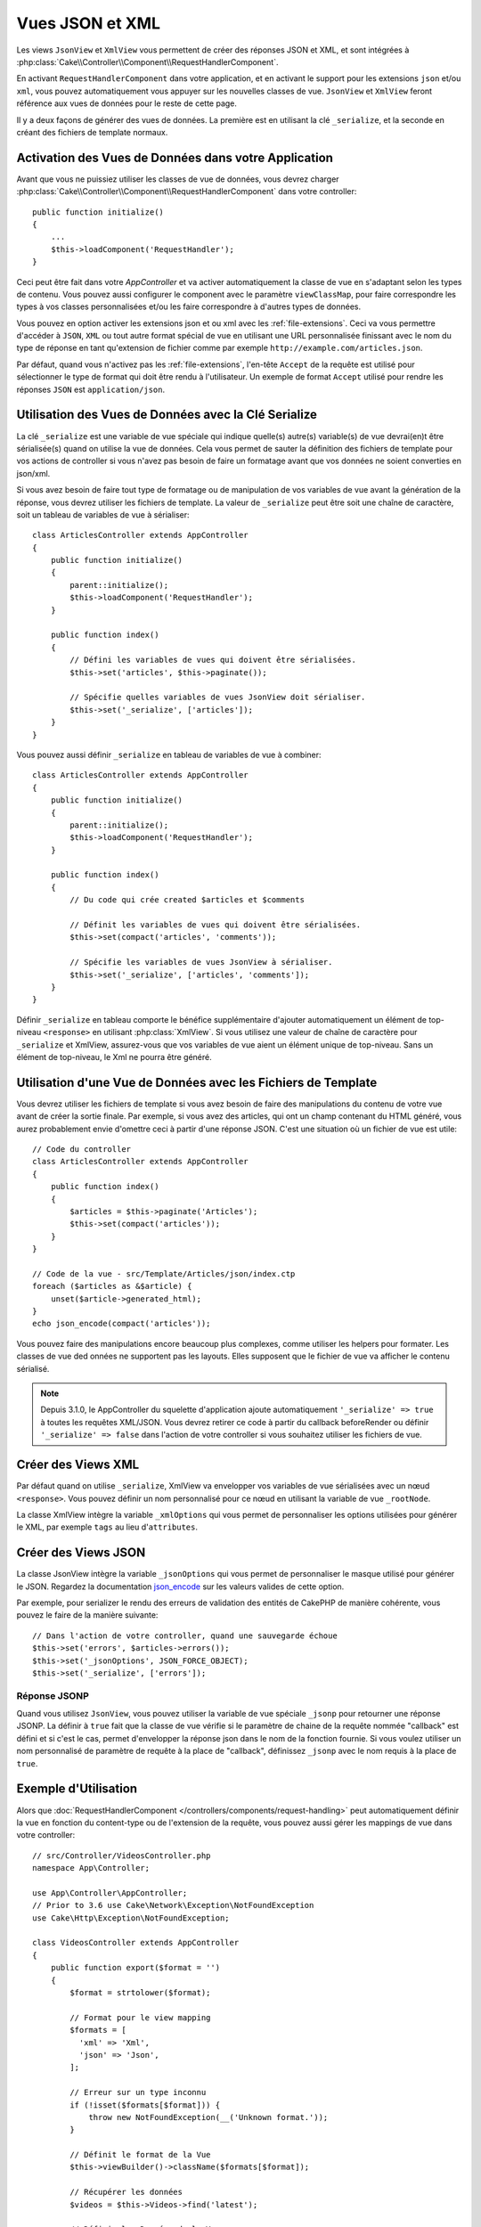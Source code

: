 Vues JSON et XML
################

Les views ``JsonView`` et ``XmlView`` vous permettent de créer des réponses JSON
et XML, et sont intégrées à
:php:class:`Cake\\Controller\\Component\\RequestHandlerComponent`.

En activant ``RequestHandlerComponent`` dans votre application, et en activant
le support pour les extensions ``json`` et/ou ``xml``, vous pouvez
automatiquement vous appuyer sur les nouvelles classes de vue. ``JsonView`` et
``XmlView`` feront référence aux vues de données pour le reste de cette page.

Il y a deux façons de générer des vues de données. La première est en utilisant
la clé ``_serialize``, et la seconde en créant des fichiers de template normaux.

Activation des Vues de Données dans votre Application
=====================================================

Avant que vous ne puissiez utiliser les classes de vue de données, vous devrez
charger :php:class:`Cake\\Controller\\Component\\RequestHandlerComponent` dans
votre controller::

    public function initialize()
    {
        ...
        $this->loadComponent('RequestHandler');
    }

Ceci peut être fait dans votre `AppController` et va activer automatiquement
la classe de vue en s'adaptant selon les types de contenu. Vous pouvez aussi
configurer le component avec le paramètre ``viewClassMap``, pour faire
correspondre les types à vos classes personnalisées et/ou les faire correspondre
à d'autres types de données.

Vous pouvez en option activer les extensions json et ou xml avec les
:ref:`file-extensions`. Ceci va vous permettre d'accéder à ``JSON``, ``XML`` ou
tout autre format spécial de vue en utilisant une URL personnalisée finissant
avec le nom du type de réponse en tant qu'extension de fichier comme par
exemple ``http://example.com/articles.json``.

Par défaut, quand vous n'activez pas les :ref:`file-extensions`, l'en-tête
``Accept`` de la requête est utilisé pour sélectionner le type de format qui
doit être rendu à l'utilisateur. Un exemple de format ``Accept`` utilisé pour
rendre les réponses ``JSON`` est ``application/json``.

Utilisation des Vues de Données avec la Clé Serialize
=====================================================

La clé ``_serialize`` est une variable de vue spéciale qui indique quelle(s)
autre(s) variable(s) de vue devrai(en)t être sérialisée(s) quand on utilise la
vue de données. Cela vous permet de sauter la définition des fichiers de
template pour vos actions de controller si vous n'avez pas besoin de faire un
formatage avant que vos données ne soient converties en json/xml.

Si vous avez besoin de faire tout type de formatage ou de manipulation de vos
variables de vue avant la génération de la réponse, vous devrez utiliser les
fichiers de template. La valeur de ``_serialize`` peut être soit une chaîne de
caractère, soit un tableau de variables de vue à sérialiser::

    class ArticlesController extends AppController
    {
        public function initialize()
        {
            parent::initialize();
            $this->loadComponent('RequestHandler');
        }

        public function index()
        {
            // Défini les variables de vues qui doivent être sérialisées.
            $this->set('articles', $this->paginate());

            // Spécifie quelles variables de vues JsonView doit sérialiser.
            $this->set('_serialize', ['articles']);
        }
    }

Vous pouvez aussi définir ``_serialize`` en tableau de variables de vue à
combiner::

    class ArticlesController extends AppController
    {
        public function initialize()
        {
            parent::initialize();
            $this->loadComponent('RequestHandler');
        }

        public function index()
        {
            // Du code qui crée created $articles et $comments

            // Définit les variables de vues qui doivent être sérialisées.
            $this->set(compact('articles', 'comments'));

            // Spécifie les variables de vues JsonView à sérialiser.
            $this->set('_serialize', ['articles', 'comments']);
        }
    }

Définir ``_serialize`` en tableau comporte le bénéfice supplémentaire d'ajouter
automatiquement un élément de top-niveau ``<response>`` en utilisant
:php:class:`XmlView`. Si vous utilisez une valeur de chaîne de caractère pour
``_serialize`` et XmlView, assurez-vous que vos variables de vue aient un
élément unique de top-niveau. Sans un élément de top-niveau, le Xml ne pourra
être généré.

.. versionadded:: 3.1.0

    Dans cette version, la variable ``_serialize`` est maintenant automatiquement
    définie à ``true`` pour sérialiser toutes les variables de vue au lieu de
    devoir les spécifier explicitement.

Utilisation d'une Vue de Données avec les Fichiers de Template
==============================================================

Vous devrez utiliser les fichiers de template si vous avez besoin de faire des
manipulations du contenu de votre vue avant de créer la sortie finale. Par
exemple, si vous avez des articles, qui ont un champ contenant du HTML généré,
vous aurez probablement envie d'omettre ceci à partir d'une réponse JSON.
C'est une situation où un fichier de vue est utile::

    // Code du controller
    class ArticlesController extends AppController
    {
        public function index()
        {
            $articles = $this->paginate('Articles');
            $this->set(compact('articles'));
        }
    }

    // Code de la vue - src/Template/Articles/json/index.ctp
    foreach ($articles as &$article) {
        unset($article->generated_html);
    }
    echo json_encode(compact('articles'));

Vous pouvez faire des manipulations encore beaucoup plus complexes, comme
utiliser les helpers pour formater. Les classes de vue ded onnées ne supportent
pas les layouts. Elles supposent que le fichier de vue va afficher le contenu
sérialisé.

.. note::

    Depuis 3.1.0, le AppController du squelette d'application ajoute
    automatiquement ``'_serialize' => true`` à toutes les requêtes XML/JSON.
    Vous devrez retirer ce code à partir du callback beforeRender ou définir
    ``'_serialize' => false`` dans l'action de votre controller si vous souhaitez
    utiliser les fichiers de vue.

Créer des Views XML
===================

.. php:class:: XmlView

Par défaut quand on utilise ``_serialize``, XmlView va envelopper vos
variables de vue sérialisées avec un nœud ``<response>``. Vous pouvez
définir un nom personnalisé pour ce nœud en utilisant la variable de vue
``_rootNode``.

La classe XmlView intègre la variable ``_xmlOptions`` qui vous permet de
personnaliser les options utilisées pour générer le XML, par exemple ``tags``
au lieu d'``attributes``.

Créer des Views JSON
====================

.. php:class:: JsonView

La classe JsonView intègre la variable ``_jsonOptions`` qui vous permet de
personnaliser le masque utilisé pour générer le JSON. Regardez la
documentation `json_encode <http://php.net/json_encode>`_ sur les valeurs
valides de cette option.

Par exemple, pour serializer le rendu des erreurs de validation des entités de
CakePHP de manière cohérente, vous pouvez le faire de la manière suivante::

    // Dans l'action de votre controller, quand une sauvegarde échoue
    $this->set('errors', $articles->errors());
    $this->set('_jsonOptions', JSON_FORCE_OBJECT);
    $this->set('_serialize', ['errors']);

Réponse JSONP
-------------

Quand vous utilisez ``JsonView``, vous pouvez utiliser la variable de vue
spéciale ``_jsonp`` pour retourner une réponse JSONP. La définir à ``true``
fait que la classe de vue vérifie si le paramètre de chaine de la requête
nommée "callback" est défini et si c'est le cas, permet d'envelopper la réponse
json dans le nom de la fonction fournie. Si vous voulez utiliser un nom
personnalisé de paramètre de requête à la place de "callback", définissez
``_jsonp`` avec le nom requis à la place de ``true``.

Exemple d'Utilisation
=====================

Alors que :doc:`RequestHandlerComponent
</controllers/components/request-handling>` peut automatiquement définir la vue
en fonction du content-type ou de l'extension de la requête, vous pouvez aussi
gérer les mappings de vue dans votre controller::

    // src/Controller/VideosController.php
    namespace App\Controller;

    use App\Controller\AppController;
    // Prior to 3.6 use Cake\Network\Exception\NotFoundException
    use Cake\Http\Exception\NotFoundException;

    class VideosController extends AppController
    {
        public function export($format = '')
        {
            $format = strtolower($format);

            // Format pour le view mapping
            $formats = [
              'xml' => 'Xml',
              'json' => 'Json',
            ];

            // Erreur sur un type inconnu
            if (!isset($formats[$format])) {
                throw new NotFoundException(__('Unknown format.'));
            }

            // Définit le format de la Vue
            $this->viewBuilder()->className($formats[$format]);

            // Récupérer les données
            $videos = $this->Videos->find('latest');

            // Définir les Données de la Vue
            $this->set(compact('videos'));
            $this->set('_serialize', ['videos']);

            // Définit le téléchargement forcé
            // Avant 3.4.0
            // $this->response->download('report-' . date('YmdHis') . '.' . $format);
            return $this->response->withDownload('report-' . date('YmdHis') . '.' . $format);
        }
    }
